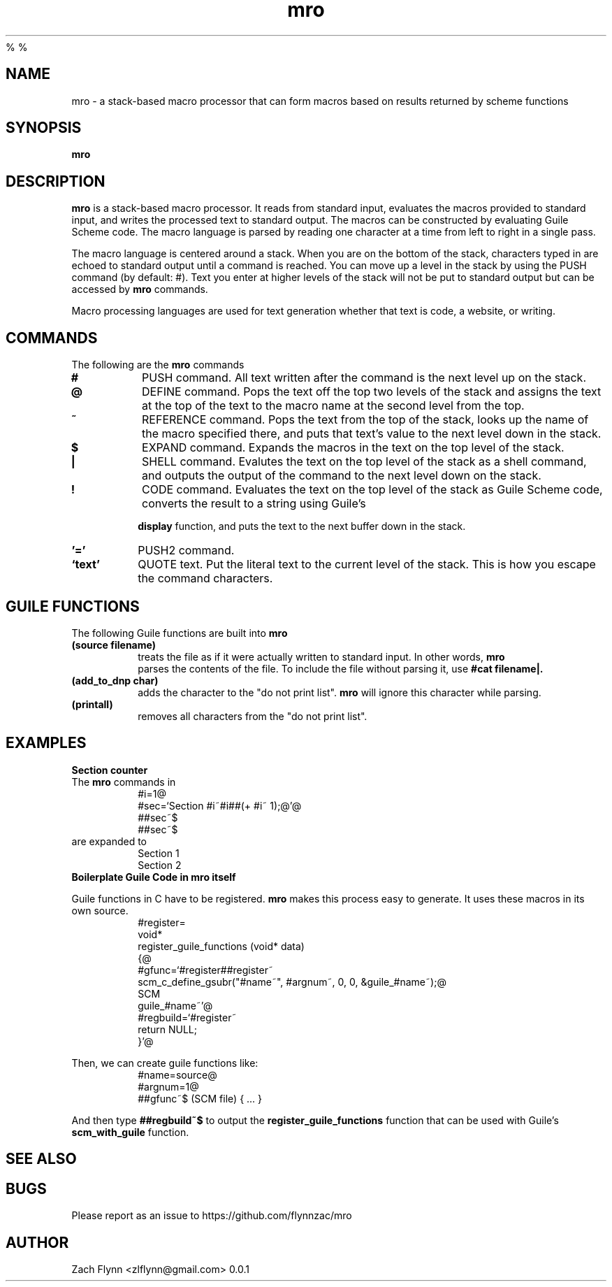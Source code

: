 %
%
.TH mro 1 2019-03-03 
.SH NAME
mro \- a stack-based macro processor that can form macros based on results returned by scheme functions
.SH SYNOPSIS 
.B mro

.SH DESCRIPTION 
.B mro
is a stack-based macro processor.  It reads from standard input, evaluates the macros provided to standard input, and writes the processed text to standard output.  The macros can be constructed by evaluating Guile Scheme code.  The macro language is parsed by reading one character at a time from left to right in a single pass.

.LP
The macro language is centered around a stack.  When you are on the bottom of the stack, characters typed in are echoed to standard output until a command is reached.  You can move up a level in the stack by using the PUSH command (by default: #).  Text you enter at higher levels of the stack will not be put to standard output but can be accessed by 
.B mro
commands.

.LP
Macro processing languages are used for text generation whether that text is code, a website, or writing.

.SH COMMANDS

The following are the 
.B mro
commands
.TP
.BR #
PUSH command.  All text written after the command is the next level up on the stack.
.TP
.BR @
DEFINE command.  Pops the text off the top two levels of the stack and assigns the text at the top of the text to the macro name at the second level from the top.
.TP
.BR ~
REFERENCE command.  Pops the text from the top of the stack, looks up the name of the macro specified there, and puts that text's value to the next level down in the stack.
.TP
.BR $
EXPAND command.  Expands the macros in the text on the top level of the stack.
.TP
.BR |
SHELL command.  Evalutes the text on the top level of the stack as a shell command, and outputs the output of the command to the next level down on the stack.
.TP
.BR !
CODE command.  Evaluates the text on the top level of the stack as Guile Scheme code, converts the result to a string using Guile's

.B display
function, and puts the text to the next buffer down in the stack.
.TP
.BR '='
PUSH2 command. 
.TP
.BR `text'
QUOTE text.  Put the literal text to the current level of the stack.  This is how you escape the command characters.

.SH "GUILE FUNCTIONS"
.LP
The following Guile functions are built into 
.B mro
.

.TP
.BR "(source filename)"
treats the file as if it were actually written to standard input.  In other words, 
.B mro
 parses the contents of the file.  To include the file without parsing it, use
.B "#cat filename|."
.TP
.BR "(add_to_dnp char)"
adds the character to the "do not print list". 
.B mro
will ignore this character while parsing.
.TP
.BR "(printall)"
removes all characters from the "do not print list".
.SH EXAMPLES
.LP
.BR "Section counter"
.br
The 
.B mro
commands in
.RS
#i=1@
.br
#sec=`Section #i~#i##(+ #i~ 1);@'@
.br
##sec~$
.br
##sec~$
.RE
are expanded to
.RS
Section 1
.br
Section 2
.RE
.BR "Boilerplate Guile Code in mro itself"

Guile functions in C have to be registered. 
.B mro
makes this process easy to generate.  It uses these macros in its own source.
.RS
  #register=
.br
  void*
.br
  register_guile_functions (void* data)
.br  
  {@
.br  
  #gfunc=`#register##register~
.br  
  scm_c_define_gsubr("#name~", #argnum~, 0, 0, &guile_#name~);@
.br
  SCM
.br
  guile_#name~'@
.br  
  #regbuild=`#register~
.br  
.br
  return NULL;
.br  
  }'@
.RE

Then, we can create guile functions like:
.RS
    #name=source@
.br
    #argnum=1@
.br    
    ##gfunc~$ (SCM file) { ... }
.RE

And then type
.B "##regbuild~$"
to output the
.B register_guile_functions
function that can be used with Guile's
.B scm_with_guile
function.
.SH "SEE ALSO"
.SH BUGS
.TP
Please report as an issue to https://github.com/flynnzac/mro
.SH AUTHOR
Zach Flynn <zlflynn@gmail.com>
0.0.1
